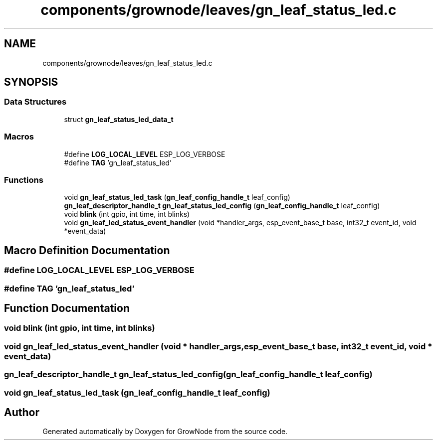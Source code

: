 .TH "components/grownode/leaves/gn_leaf_status_led.c" 3 "Thu Dec 30 2021" "GrowNode" \" -*- nroff -*-
.ad l
.nh
.SH NAME
components/grownode/leaves/gn_leaf_status_led.c
.SH SYNOPSIS
.br
.PP
.SS "Data Structures"

.in +1c
.ti -1c
.RI "struct \fBgn_leaf_status_led_data_t\fP"
.br
.in -1c
.SS "Macros"

.in +1c
.ti -1c
.RI "#define \fBLOG_LOCAL_LEVEL\fP   ESP_LOG_VERBOSE"
.br
.ti -1c
.RI "#define \fBTAG\fP   'gn_leaf_status_led'"
.br
.in -1c
.SS "Functions"

.in +1c
.ti -1c
.RI "void \fBgn_leaf_status_led_task\fP (\fBgn_leaf_config_handle_t\fP leaf_config)"
.br
.ti -1c
.RI "\fBgn_leaf_descriptor_handle_t\fP \fBgn_leaf_status_led_config\fP (\fBgn_leaf_config_handle_t\fP leaf_config)"
.br
.ti -1c
.RI "void \fBblink\fP (int gpio, int time, int blinks)"
.br
.ti -1c
.RI "void \fBgn_leaf_led_status_event_handler\fP (void *handler_args, esp_event_base_t base, int32_t event_id, void *event_data)"
.br
.in -1c
.SH "Macro Definition Documentation"
.PP 
.SS "#define LOG_LOCAL_LEVEL   ESP_LOG_VERBOSE"

.SS "#define TAG   'gn_leaf_status_led'"

.SH "Function Documentation"
.PP 
.SS "void blink (int gpio, int time, int blinks)"

.SS "void gn_leaf_led_status_event_handler (void * handler_args, esp_event_base_t base, int32_t event_id, void * event_data)"

.SS "\fBgn_leaf_descriptor_handle_t\fP gn_leaf_status_led_config (\fBgn_leaf_config_handle_t\fP leaf_config)"

.SS "void gn_leaf_status_led_task (\fBgn_leaf_config_handle_t\fP leaf_config)"

.SH "Author"
.PP 
Generated automatically by Doxygen for GrowNode from the source code\&.
